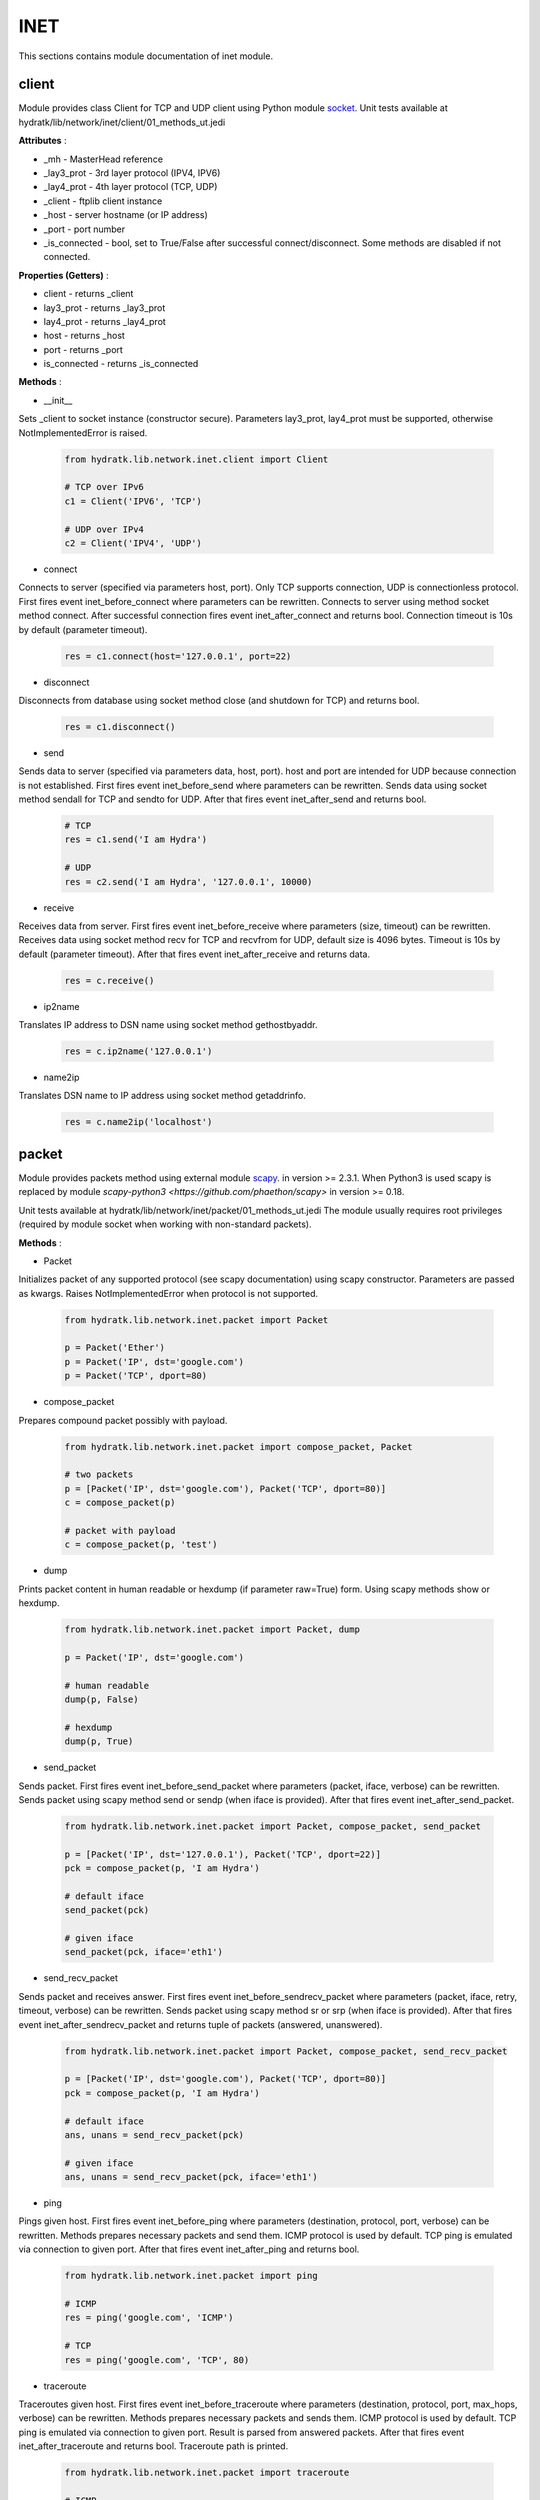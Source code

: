 .. _module_lib_network_inet:

INET
====

This sections contains module documentation of inet module.

client
^^^^^^

Module provides class Client for TCP and UDP client using Python module 
`socket <https://docs.python.org/3.6/library/socket.html>`_.
Unit tests available at hydratk/lib/network/inet/client/01_methods_ut.jedi

**Attributes** :

* _mh - MasterHead reference
* _lay3_prot - 3rd layer protocol (IPV4, IPV6)
* _lay4_prot - 4th layer protocol (TCP, UDP)
* _client - ftplib client instance
* _host - server hostname (or IP address)
* _port - port number
* _is_connected - bool, set to True/False after successful connect/disconnect. Some methods are disabled if not connected.

**Properties (Getters)** :

* client - returns _client
* lay3_prot - returns _lay3_prot
* lay4_prot - returns _lay4_prot
* host - returns _host
* port - returns _port
* is_connected - returns _is_connected

**Methods** :

* __init__

Sets _client to socket instance (constructor secure). Parameters lay3_prot, lay4_prot must be supported, otherwise NotImplementedError is raised.

  .. code-block:: python
  
     from hydratk.lib.network.inet.client import Client
  
     # TCP over IPv6
     c1 = Client('IPV6', 'TCP')
     
     # UDP over IPv4
     c2 = Client('IPV4', 'UDP')

* connect

Connects to server (specified via parameters host, port). Only TCP supports connection, UDP is connectionless protocol.
First fires event inet_before_connect where parameters can be rewritten. Connects to server using method socket method connect.
After successful connection fires event inet_after_connect and returns bool. Connection timeout is 10s by default (parameter timeout).

  .. code-block:: python
  
     res = c1.connect(host='127.0.0.1', port=22)
     
* disconnect

Disconnects from database using socket method close (and shutdown for TCP) and returns bool.

  .. code-block:: python
  
     res = c1.disconnect()     
     
* send

Sends data to server (specified via parameters data, host, port). host and port are intended for UDP because connection is not established.
First fires event inet_before_send where parameters can be rewritten. Sends data using socket method sendall for TCP and sendto for UDP.
After that fires event inet_after_send and returns bool.

  .. code-block:: python
  
     # TCP
     res = c1.send('I am Hydra')     
     
     # UDP
     res = c2.send('I am Hydra', '127.0.0.1', 10000)  
     
* receive

Receives data from server. First fires event inet_before_receive where parameters (size, timeout) can be rewritten. 
Receives data using socket method recv for TCP and recvfrom for UDP, default size is 4096 bytes. Timeout is 10s by default (parameter timeout).
After that fires event inet_after_receive and returns data.

  .. code-block:: python
  
     res = c.receive()
     
* ip2name

Translates IP address to DSN name using socket method gethostbyaddr.

  .. code-block:: python
  
     res = c.ip2name('127.0.0.1')

* name2ip

Translates DSN name to IP address using socket method getaddrinfo.  

  .. code-block:: python
  
     res = c.name2ip('localhost')         
     
packet
^^^^^^

Module provides packets method using external module 
`scapy <http://www.secdev.org/projects/scapy/doc/usage.html>`_. in version >= 2.3.1.
When Python3 is used scapy is replaced by module `scapy-python3 <https://github.com/phaethon/scapy>` in version >= 0.18.

Unit tests available at hydratk/lib/network/inet/packet/01_methods_ut.jedi 
The module usually requires root privileges (required by module socket when working with non-standard packets).

**Methods** :

* Packet

Initializes packet of any supported protocol (see scapy documentation) using scapy constructor. 
Parameters are passed as kwargs. Raises NotImplementedError when protocol is not supported.

  .. code-block:: python
  
     from hydratk.lib.network.inet.packet import Packet
     
     p = Packet('Ether')
     p = Packet('IP', dst='google.com')
     p = Packet('TCP', dport=80)     
     
* compose_packet 

Prepares compound packet possibly with payload.

  .. code-block:: python
  
     from hydratk.lib.network.inet.packet import compose_packet, Packet
  
     # two packets
     p = [Packet('IP', dst='google.com'), Packet('TCP', dport=80)]
     c = compose_packet(p)    
     
     # packet with payload
     c = compose_packet(p, 'test') 
     
* dump

Prints packet content in human readable or hexdump (if parameter raw=True) form. Using scapy methods show or hexdump.

  .. code-block:: python     
  
     from hydratk.lib.network.inet.packet import Packet, dump
     
     p = Packet('IP', dst='google.com')
     
     # human readable
     dump(p, False)
     
     # hexdump
     dump(p, True)
     
* send_packet
   
Sends packet. First fires event inet_before_send_packet where parameters (packet, iface, verbose) can be rewritten.   
Sends packet using scapy method send or sendp (when iface is provided). After that fires event inet_after_send_packet.

  .. code-block:: python
  
     from hydratk.lib.network.inet.packet import Packet, compose_packet, send_packet
     
     p = [Packet('IP', dst='127.0.0.1'), Packet('TCP', dport=22)] 
     pck = compose_packet(p, 'I am Hydra')
     
     # default iface
     send_packet(pck)
     
     # given iface
     send_packet(pck, iface='eth1')
     
* send_recv_packet
   
Sends packet and receives answer. First fires event inet_before_sendrecv_packet where parameters (packet, iface, retry, timeout, verbose) can be rewritten.   
Sends packet using scapy method sr or srp (when iface is provided). After that fires event inet_after_sendrecv_packet and returns tuple of packets (answered, unanswered).

  .. code-block:: python
  
     from hydratk.lib.network.inet.packet import Packet, compose_packet, send_recv_packet
     
     p = [Packet('IP', dst='google.com'), Packet('TCP', dport=80)] 
     pck = compose_packet(p, 'I am Hydra')      
     
     # default iface
     ans, unans = send_recv_packet(pck)
     
     # given iface
     ans, unans = send_recv_packet(pck, iface='eth1')
     
* ping

Pings given host. First fires event inet_before_ping where parameters (destination, protocol, port, verbose) can be rewritten.
Methods prepares necessary packets and send them. ICMP protocol is used by default. TCP ping is emulated via connection to given port. 
After that fires event inet_after_ping and returns bool.

  .. code-block:: python
  
     from hydratk.lib.network.inet.packet import ping
     
     # ICMP
     res = ping('google.com', 'ICMP')
     
     # TCP
     res = ping('google.com', 'TCP', 80)
     
* traceroute

Traceroutes given host. First fires event inet_before_traceroute where parameters (destination, protocol, port, max_hops, verbose) can be rewritten.
Methods prepares necessary packets and sends them. ICMP protocol is used by default. TCP ping is emulated via connection to given port. 
Result is parsed from answered packets. After that fires event inet_after_traceroute and returns bool. Traceroute path is printed.

  .. code-block:: python
  
     from hydratk.lib.network.inet.packet import traceroute
     
     # ICMP
     res = traceroute('google.com', 'ICMP')
     
     # TCP
     res = traceroute('google.com', 'TCP', 80)     
     
* sniffer

Sniffer network traffic. First fires event inet_before_sniff where parameters (output, iface, filter, timeout) can be rewritten.
filter uses special syntax format, see scapy documentation. Methods sniffs traffic using scapy method sniff and writes content to pcap 
file using scapy method wrpcap. After that fires event inet_after_sniff.

  .. code-block:: python
  
     from hydratk.lib.network.inet.packet import sniffer
     
     # all ifaces
     file = '/var/local/hydratk/test.pcap'
     sniffer(file)
     
     # given iface
     sniffer(file, iface='eth0') 
     
     # traffic filter
     sniffer(file, filter='icmp and host google.com')      